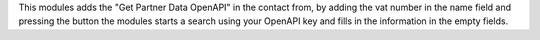 This modules adds the "Get Partner Data OpenAPI" in the contact from, by adding the vat number
in the name field and pressing the button the modules starts a search using your OpenAPI key
and fills in the information in the empty fields.
